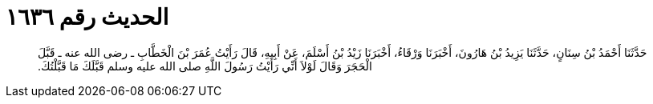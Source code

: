 
= الحديث رقم ١٦٣٦

[quote.hadith]
حَدَّثَنَا أَحْمَدُ بْنُ سِنَانٍ، حَدَّثَنَا يَزِيدُ بْنُ هَارُونَ، أَخْبَرَنَا وَرْقَاءُ، أَخْبَرَنَا زَيْدُ بْنُ أَسْلَمَ، عَنْ أَبِيهِ، قَالَ رَأَيْتُ عُمَرَ بْنَ الْخَطَّابِ ـ رضى الله عنه ـ قَبَّلَ الْحَجَرَ وَقَالَ لَوْلاَ أَنِّي رَأَيْتُ رَسُولَ اللَّهِ صلى الله عليه وسلم قَبَّلَكَ مَا قَبَّلْتُكَ‏.‏